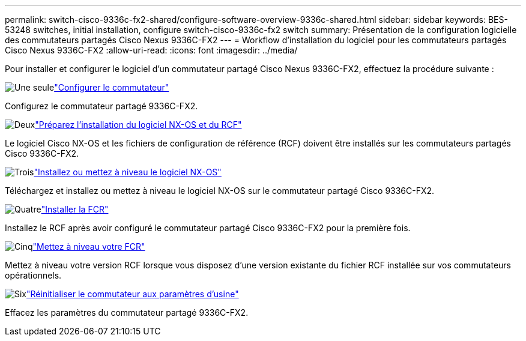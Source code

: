 ---
permalink: switch-cisco-9336c-fx2-shared/configure-software-overview-9336c-shared.html 
sidebar: sidebar 
keywords: BES-53248 switches, initial installation, configure switch-cisco-9336c-fx2 switch 
summary: Présentation de la configuration logicielle des commutateurs partagés Cisco Nexus 9336C-FX2 
---
= Workflow d'installation du logiciel pour les commutateurs partagés Cisco Nexus 9336C-FX2
:allow-uri-read: 
:icons: font
:imagesdir: ../media/


[role="lead"]
Pour installer et configurer le logiciel d'un commutateur partagé Cisco Nexus 9336C-FX2, effectuez la procédure suivante :

.image:https://raw.githubusercontent.com/NetAppDocs/common/main/media/number-1.png["Une seule"]link:setup-and-configure-9336c-shared.html["Configurer le commutateur"]
[role="quick-margin-para"]
Configurez le commutateur partagé 9336C-FX2.

.image:https://raw.githubusercontent.com/NetAppDocs/common/main/media/number-2.png["Deux"]link:prepare-nxos-rcf-9336c-shared.html["Préparez l'installation du logiciel NX-OS et du RCF"]
[role="quick-margin-para"]
Le logiciel Cisco NX-OS et les fichiers de configuration de référence (RCF) doivent être installés sur les commutateurs partagés Cisco 9336C-FX2.

.image:https://raw.githubusercontent.com/NetAppDocs/common/main/media/number-3.png["Trois"]link:install-nxos-software-9336c-shared.html["Installez ou mettez à niveau le logiciel NX-OS"]
[role="quick-margin-para"]
Téléchargez et installez ou mettez à niveau le logiciel NX-OS sur le commutateur partagé Cisco 9336C-FX2.

.image:https://raw.githubusercontent.com/NetAppDocs/common/main/media/number-4.png["Quatre"]link:install-nxos-rcf-9336c-shared.html["Installer la FCR"]
[role="quick-margin-para"]
Installez le RCF après avoir configuré le commutateur partagé Cisco 9336C-FX2 pour la première fois.

.image:https://raw.githubusercontent.com/NetAppDocs/common/main/media/number-5.png["Cinq"]link:upgrade-rcf-software-9336c-shared.html["Mettez à niveau votre FCR"]
[role="quick-margin-para"]
Mettez à niveau votre version RCF lorsque vous disposez d’une version existante du fichier RCF installée sur vos commutateurs opérationnels.

.image:https://raw.githubusercontent.com/NetAppDocs/common/main/media/number-6.png["Six"]link:reset-switch-9336c-shared.html["Réinitialiser le commutateur aux paramètres d'usine"]
[role="quick-margin-para"]
Effacez les paramètres du commutateur partagé 9336C-FX2.
